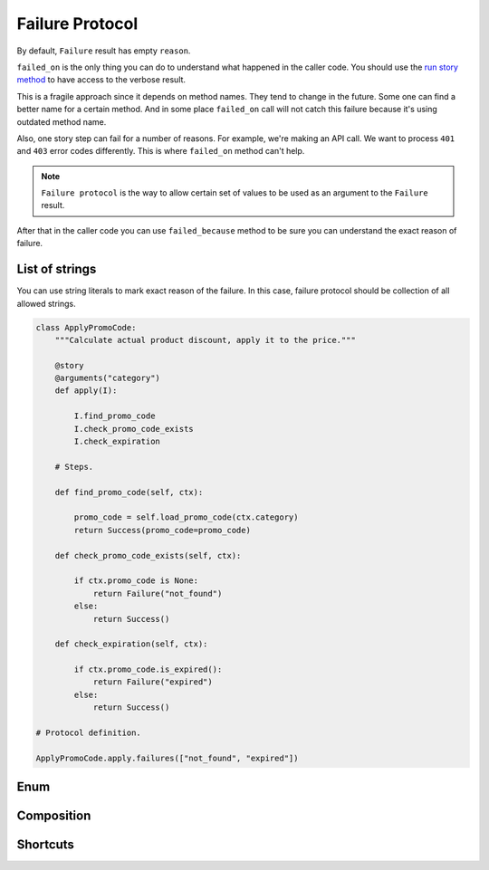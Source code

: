 ==================
 Failure Protocol
==================

By default, ``Failure`` result has empty ``reason``.

``failed_on`` is the only thing you can do to understand what happened
in the caller code.  You should use the `run story method`_ to have
access to the verbose result.

This is a fragile approach since it depends on method names.  They
tend to change in the future.  Some one can find a better name for a
certain method.  And in some place ``failed_on`` call will not catch
this failure because it's using outdated method name.

Also, one story step can fail for a number of reasons.  For example,
we're making an API call.  We want to process ``401`` and ``403``
error codes differently.  This is where ``failed_on`` method can't
help.

.. note::

   ``Failure protocol`` is the way to allow certain set of values to
   be used as an argument to the ``Failure`` result.

After that in the caller code you can use ``failed_because`` method to
be sure you can understand the exact reason of failure.

List of strings
===============

You can use string literals to mark exact reason of the failure.  In
this case, failure protocol should be collection of all allowed
strings.

.. code:: python

    class ApplyPromoCode:
        """Calculate actual product discount, apply it to the price."""

        @story
        @arguments("category")
        def apply(I):

            I.find_promo_code
            I.check_promo_code_exists
            I.check_expiration

        # Steps.

        def find_promo_code(self, ctx):

            promo_code = self.load_promo_code(ctx.category)
            return Success(promo_code=promo_code)

        def check_promo_code_exists(self, ctx):

            if ctx.promo_code is None:
                return Failure("not_found")
            else:
                return Success()

        def check_expiration(self, ctx):

            if ctx.promo_code.is_expired():
                return Failure("expired")
            else:
                return Success()

    # Protocol definition.

    ApplyPromoCode.apply.failures(["not_found", "expired"])

Enum
====

Composition
===========

Shortcuts
=========

.. _run story method: usage.html#run

